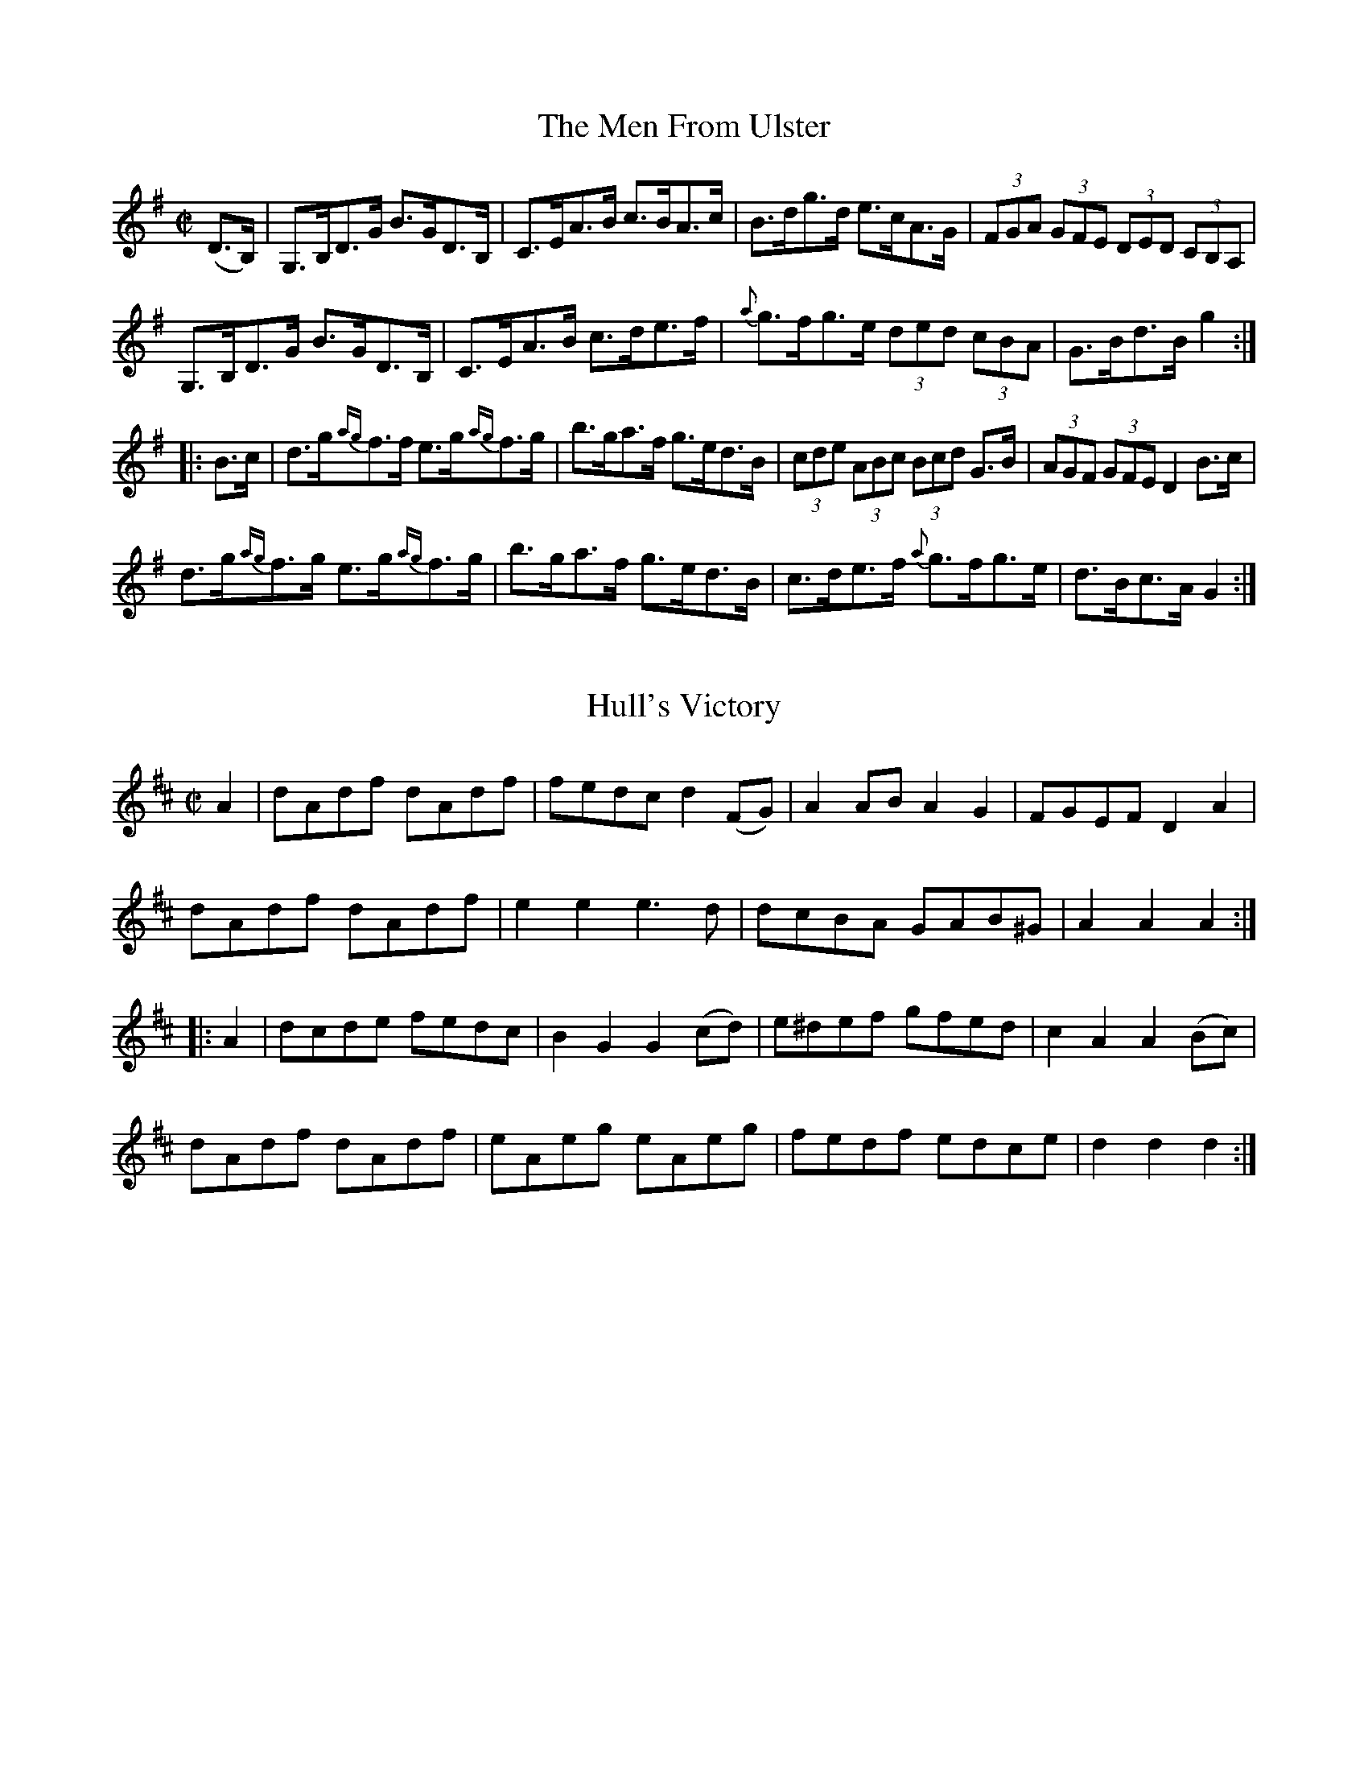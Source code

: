 
X: 1701
T: The Men From Ulster
M:C|
L:1/8
B:O'Neill's 1701
R:Hornpipe
Z:"Transcribed by Bob Safranek, rjs@gsp.org"
K:G
(D>B,) | G,>B,D>G B>GD>B, | C>EA>B c>BA>c |    B>dg>d e>cA>G |\
(3FGA (3GFE (3DED (3CB,A, |
         G,>B,D>G B>GD>B, | C>EA>B c>de>f | {a}g>fg>e (3ded (3cBA | G>Bd>B g2 :|
|: B>c | d>g{ag}f>f e>g{ag}f>g | b>ga>f g>ed>B | (3cde (3ABc (3Bcd G>B |\
(3AGF (3GFE D2 B>c |
         d>g{ag}f>g e>g{ag}f>g | b>ga>f g>ed>B | c>de>f {a}g>fg>e | d>Bc>A G2 :|


X: 1702
T: Hull's Victory
M:C|
L:1/8
B:O'Neill's 1702
R:Hornpipe
Z:"Transcribed by Bob Safranek, rjs@gsp.org"
K:D
   A2 | dAdf dAdf | fedc  d2 (FG) | A2 AB A2 G2 | FGEF  D2  A2  |
        dAdf dAdf | e2 e2 e3  d   | dcBA  GAB^G | A2 A2 A2     :|
|: A2 | dcde fedc | B2 G2 G2 (cd) | e^def gfed  | c2 A2 A2 (Bc) |
        dAdf dAdf | eAeg  eAeg    | fedf  edce  | d2 d2 d2     :|


X: 1703
T: The Shaskeen Clog
M:C|
L:1/8
N:"collected by McFadden"
B:O'Neill's 1703
R:Hornpipe
Z:"Transcribed by Bob Safranek, rjs@gsp.org"
K:G
   D>F |   G3   B A2   A>c | d>ge>d c>AA>c | B>dB>G (3ABc A>F | G>BA>G F>DE>F |
         (TGFG)>B A2 (3ABc | d>ge>d c>AA>g | Tfef>a   e>cA>c  | B>GA>F G2    :|
|: B>c |  dg{a}gf g2   f>g | a>ba>g f>dd>c | B>cB>G (3ABc A>F | G>BA>G F>D D2 |
          dg{a}gf g2   f>g | a>ba>g f>dd>e | Tfef>a   e>cA>c  | B>GA>F G2    :|


X: 1704
T: The Threshers
M:C|
L:1/8
N:"collected by McFadden"
B:O'Neill's 1704
R:Hornpipe
Z:"Transcribed by Bob Safranek, rjs@gsp.org"
K:D
   (FG) | A2 (Bc) dcdB |     AdFD   EA,B,C | DCDE FEFG | dBAF  E2 (FG) |
          A^GAc   dcdB |     AdFD   EA,B,C | ABdB AFEG | F2 D2 D2     :|
|: (de) | fa{b}af bfag | ((3fga) ec  dcBA  | FABc dcdb | afed  e2 (fg) |
          afbf    agfe | ((3fga) ec  dcBA  | FAdA BGEG | F2 D2 D2     :|


X: 1705
T: Chief O'Neill's Visit
M:C|
L:1/8
N:"collected by Cronin"
B:O'Neill's 1705
R:Hornpipe
Z:"Transcribed by Bob Safranek, rjs@gsp.org"
K:A
   ((3EFG) | A3 B Ac ((3efg) | a2 (ag) aece |   fdBA  GABc | dBcA GEFG |
             ABAG Ac ((3efg) |   agab  aece |   fdBA  GABc | defg a2  :|
|:    (cd) | eaag    fece    |   dbbg  efge |   gbeg  begb | agab agfg |
             agfe    fece    |   fdBf  ecAc | B2 (gf) edcB | Aagb a2  :|


X: 1706
T: Sorry Too Late
M:C|
L:1/8
N:"collected by McFadden"
B:O'Neill's 1706
R:Hornpipe
Z:"Transcribed by Bob Safranek, rjs@gsp.org"
K:G
   d>c | (3Bcd A>B G>DB,>D | G>B (3def g2 b>f | (3gfe d>B c>de>a |\
(3gfe (3dcB A>dc>d |
          B>dA>B  G>DB,>D  | G>B (3def g2 b>f | (3gfe (3dcB c>ed>c | B>GA>F G2:|
|: B>d | (3gag e>g (3faf d>f | g>fe>g f2 e2 | g>ba>f (3gab (3agf |\
(3gfe (3dcB A>dc>d |
         (3Bcd A>B G>DB,>D | G>B (3def g2 b>f | (3gfe (3dcB c>ed>c | B>GA>F G2:|


X: 1707
T: Pretty Maggie Morrissey
M:C|
L:1/8
N:"collected by McFadden"
B:O'Neill's 1707
R:Hornpipe
Z:"Transcribed by Bob Safranek, rjs@gsp.org"
K:G
   B>c | (3ded B>d {d}c>AF>A | G>FG>A G>AB>c | d>g (3gfg e>fg>e |\
(3ded B>G A2 B>c|
         (3ded B>d {d}c>AF>A | G>FG>A B>c d2 | (3def (3gfe (3ded (3cBA |\
G>gd>B G2 :|
|: B>c | d>g (3{a}gfg e>g (3{a}gfg | d>g (3{a}gfg e>f g2 | (3def (3gfe d>Bg>B |\
A>GA>B A2 B>c |
         d>g (3{a}gfg e>g (3{a}gfg | d>g (3{a}gfg e>f g2 |\
(3def (3gfe (3ded (3cBA | G>gd>B G2 :|


X: 1708
T: The First Of May
M:2/4
L:1/16
N:"collected by F. O'Neill"
B:O'Neill's 1708
R:Hornpipe
Z:"Transcribed by Bob Safranek, rjs@gsp.org"
K:A
   (AG) | EAAB cBcA | dcde f2(ef) | gedc dfed | cAGF G2G2 |
          EAAB cBcA | dcde f2(ef) | gedc dfec | A2AA A2  :|
|: (fg) | a2af g2ge | fgfd e2(ed) | cdef gfed | cAGF G2G2 |
          EAAB cBcA | dcde f2(ef) | gedc dfec | A2AA A2  :|


X: 1709
T: Autumn Woods
M:2/4
L:1/16
N:"collected by Cronin"
B:O'Neill's 1709
R:Hornpipe
Z:"Transcribed by Bob Safranek, rjs@gsp.org"
K:G
   (Bc) | dedc BcBA | GFGD EDB,D | cBce dBgB | AGAB A2(Bc) |
          dedc BcBA | GFGD EDB,D | Ggfe dcBA | G2G2 G2    :|
|: (cB) | ABAG FGAB | cBce defg  | afge fdec | dcde dcBc   |
          dcBd cBAc | BAGF GABc  | dgfe dcBA | G2G2 G2    :|


X: 1710
T: Bonaparte's Defeat
M:C|
L:1/8
N:"collected by Carey"
B:O'Neill's 1710
R:Hornpipe
Z:"Transcribed by Bob Safranek, rjs@gsp.org"
K:A
   A>G |    E>AA>G A>cB>A | G>AB>c d2 e>f | {a}g>fg>e d>BB>d | c>AB>G (TG>E)E>D|
            E>AA>G A>cB>A | G>AB>c d2 e>f | {a}g>fg>e e>dB>G | A2 A>A     A2  :|
|: e>f | {a}g>fg>e a>ga>e | g>fg>e d>BB>d |    c2 c>B A2 G>A | B>cB>A (TG>E)E>D|
            E>AA>G A>cB>A | G>AB>c d2 e>f | {a}g>fg>e e>dB>G | A2 A>A     A2  :|


X: 1711
T: The Fiddlers' Contest
M:C|
L:1/8
N:"collected by Cronin"
B:O'Neill's 1711
R:Hornpipe
Z:"Transcribed by Bob Safranek, rjs@gsp.org"
K:A
   (cd) | e^def ecAc | defg agaf | eagf ecAc | BABc  B2 (cd) |
          e^def ecAc | defg agaf | eagf edcB | A2 a2 A2     :|
|: (AF) | EAAB  cAec | FBBc dBfB | defg agaf | edcB  AEFG    |
          EAAB  cAeA | BABc defg | agaf edcB | A2 a2 A2     :|


X: 1712
T: Nelson's Victory
M:C|
L:1/8
B:O'Neill's 1712
R:Hornpipe
Z:"Transcribed by Bob Safranek, rjs@gsp.org"
K:G
   D2  (GF) GABc | d2 (fd) gdBG | E2 (cB) AGFA | GFGE  DCB,A, |
   G,2 (GF) GABc |  dgfa   gdBG |  Ecec   BAGF | G2 G2 G2 z2 :|
|:   Bdgd   cBcd |  ecBc  A^GAB |  cfaf   dcBc | dFGE  DCB,A, |
     Bdgd   cBcd |  egfa   gdBG |  Ecec   BAGF | G2 G2 G2 z2 :|


X: 1713
T: Corney Drew's Hornpipe
M:2/4
L:1/16
N:"collected by Hartnett"
B:O'Neill's 1713
R:Hornpipe
Z:"Transcribed by Bob Safranek, rjs@gsp.org"
K:G
   ((3DEF) | G2GF GABd | e2de gedB |     edef   gedB | AGAB     AcBA   |
             G2GF GABd | e2de gedB |     egde   BdAB | G2GG      G2   :|
|: ((3def) | g2fg a2ga | bgaf gfed |     cBcd   agfe | d^cde d2((3def) |
             g2fg a2ga | bgaf gfed | ((3efg) de BdAB | G2GG      G2   :|


X: 1714
T: The Belles Of Clonallan
M:C|
L:1/8
B:O'Neill's 1714
R:Hornpipe
Z:"Transcribed by Bob Safranek, rjs@gsp.org"
K:D
   DD D2 DFAF | dFAF  dFAF | EE E2 EGBG | eGBG  eGBG   |
   DD D2 DFAF | dFAF  dFAF | Egfg  edce | d2 d2 d2 z2 :|
|: fd d2 fdad | fddf a2 ed | cA A2 cAeA | cAAc  egfe   |
   fd d2 fdad | fddf a2 A2 | Bbag  fedc | d2 d2 d2 z2 :|


X: 1715
T: O'Connor's Favorite
M:C|
L:1/8
B:O'Neill's 1715
R:Hornpipe
Z:"Transcribed by Bob Safranek, rjs@gsp.org"
K:D
   ((3ABc) | dAFA dfaf | gfef d2 A2 | BdAd GdFd | FEED  E2 ((3ABc) |
             dAFA dfaf | gfef fcBA  | BcdB BGEC | D2 D2 D2        :|
|:   (FG)  | AFdA gdAF | GABG E3 f  | gfed cdef | edcB  A3   A     |
   ((3ded) Ad ((3fgf) df | ((3aba) fd A2 f2 | gfed cABc | d2 d2 d2 :|


X: 1716
T: The Jolly Little Boy
M:2/4
L:1/16
N:"collected by Cronin"
B:O'Neill's 1716
R:Hornpipe
Z:"Transcribed by Bob Safranek, rjs@gsp.org"
K:D
   ((3ABc) | dcdA GFED | GEFD EDB,A, | DFEG FAGB | Adce dfeg |
             fdAF GFED | DEFD EDB,A, | DFEG FAGB | Adce d2  :|
|: ((3ABc) | dcdf edBA | dfaf  gfge  | dcdf ecAc | BAGA A2((3ABc) |
             dcdg edBA | dfaf  gfge  | afge fdec | Agfe d2  :|


X: 1717
T: The Hunter's Hornpipe
M:2/4
L:1/16
N:"collected by F. O'Neill"
B:O'Neill's 1717
R:Hornpipe
Z:"Transcribed by Bob Safranek, rjs@gsp.org"
K:G
   (dc) | B2AB d2de | =fece d2d^f | g2dc BAGB | A2AA A2Bc |
          defd gddB |  cBAc B2AG  | GBdg ecAF | G2GG G2  :|
|: (dB) | G2GG G2AB |  cBAG F2dB  | G2GG GBdg | fdef d2dB |
          G2GG gfed |  cBAG F2AF  | GBdg ecAF | G2GG G2  :|


X: 1718
T: The Fairies' Hornpipe
M:2/4
L:1/16
N:"collected by F. O'Neill"
B:O'Neill's 1718
R:Hornpipe
Z:"Transcribed by Bob Safranek, rjs@gsp.org"
K:G
    D2  | GFGA BdcB | AGAB G2Bc | dgfg edcB | cedB A2Bc |
          dgfa g2fe | dedc B2AG | ABcA dcAF | G2GG G2  :|
|: (Bc) | eggf g2fe | dedc B2AG | ABcA edcB | A2dd d2Bc |
          dggf g2fe | dedc B2AG | ABcA dcAF | G2GG G2  :|


X: 1719
T: Captain O'Clery's Fancy
M:C|
L:1/8
N:"collected by J. O'Neill"
B:O'Neill's 1719
R:Hornpipe
Z:"Transcribed by Bob Safranek, rjs@gsp.org"
K:A
     E2  | A>Bc>d e>ca>f | (3efd (3cdB A2 (TBA) | G>AB>c d>cf>e | dcBA GBEG |
           A>Bc>d e>ca>f | (3efd (3cdB   Aceg   |  agfe   gfe^d | eBgf e2  :|
|: (f>g) | a>ga>f e>ca>f | (3efd (3cdB A2 (TBA) | G>AB>c d>cf>e | dcBA GBEg |
           a>ga>f e>ca>f | (3efd (3cdB   Aceg   |  agfe   gfe^d | eBgf e2  :|


X: 1720
T: Limerick Junction
M:C|
L:1/8
N:"collected by J. O'Neill"
B:O'Neill's 1720
R:Hornpipe
Z:"Transcribed by Bob Safranek, rjs@gsp.org"
K:D
(A>"   S"G) | F2 F>E F>Ad>A | B>G ((3FED) C>D E2 | F>Ad>f a>fd>f |\
(3efd (3cdB (3ABG (3FGE |
           F2 F>E F>Ad>A | B>G  (3FED  C>DE>c | d>cd>A B>G (3EFG | F2 D2 HD2 ||
  (e>d)  | c>de>f g>ec>e | d>e  (3fga  b>af>a | a>ge>g g>fd>f | e2 a2 a2 e>d |
           c>de>f g>ec>e |    d>ef>g   a>fd>f | g>fe>g g>ed>f |\
(3efd (3cdB (3ABG (3FG"   D.S."E |]


X: 1721
T: The Bridge of Athlone
M:C|
L:1/8
N:"collected by J. O'Neill"
B:O'Neill's 1721
R:Hornpipe
Z:"Transcribed by Bob Safranek, rjs@gsp.org"
K:Bb
(3FGA | B2 B2 F>Bd>B | c>Bc>d e>dc>B | A>Bc>d c>BA>G | (3FAc f>g f>ed>c |
c>dF>B (3DFB d>B | e>gc>e (3FAc e>c | (3BAc (3BAG F2 G>A | B2 d2 B2 :|
|: (A>B) | c>fa>g (3feg f>e | d>fb>a g2 g>f | (3edc (3dcB (3afe (3dcB |\
(3FAc f>g f>ed>c |
B>dF>B (3DFB f>B | e>gc>e (3FAc e>c | (3BAc (3BAG F2 G>A | B2 d2 B2 :|


X: 1722
T: Bill Ellis' Hornpipe
M:C|
L:1/8
N:"collected by J. O'Neill"
B:O'Neill's 1722
R:Hornpipe
Z:"Transcribed by Bob Safranek, rjs@gsp.org"
K:A
  c>d | e>^de>c a>ga>e | c'>bc'>e a>ga>e | f>gf>e d>cB>A | (3FGB (3egb e'2 c>d |
      e>^de>c a>ga>e | c'>bc'>e a>ga>e | (3fag (3fed c>BA>G | B2 A2 A2 :|
|: B>c | d>cd>B (3bag (3fed | c>Bc>A (3agf (3edc | B>AB>d (3gfe (3dcB | A>ce>f e2 c>d |
       | e>^de>c a>ga>e | c'>bc'>e a>ga>e (3fag (3fed c>BA>G | B2 A2 A2 :|


X: 1723
T: The Handsome Plowboy
M:2/4
L:1/16
N:"collected by J. O'Neill"
B:O'Neill's 1723
R:Hornpipe
Z:"Transcribed by Bob Safranek, rjs@gsp.org"
K:A
      E2   | A2A2 AcBA | G2B2 BdcB | A2A2 Acea | gfed cBAG |
             A2A2 AcBA | G2B2 BdcB | Acea gfed | c2A2  A2 :|
|: ((3efg) | aece aece | afdf afdf | bgeg bgeg | agfe dcBA |
             ceAe ceAe | dfBf dfBf | cegf edBG | A2A2  A2 :|


X: 1724
T: The Pet Of The House
M:C|
L:1/8
B:O'Neill's 1724
R:Hornpipe
Z:"Transcribed by Bob Safranek, rjs@gsp.org"
K:G
    D2 | G2 G2  G>BA>c | B2 B2  B>dc>e | d>gf>e d>cB>A | G>Bd>^c e>d=c>A |
         G2 G2  G>BA>c | B2 B2  B>dc>e | d>gf>e (3ded (3cBA | G2 B2 G2  :|
|: d>c | B>dG>d B>dG>d | c>eA>e c>eA>e | B>dG>d B>dG>B | A>GFE    Dedc   |
         B>dG>d B>dG>d | c>eA>e c>eA>e | G>gf>e (3ded (3cBA | G2 B2 G2  :|


X: 1725
T: The Dublin Hornpipie
M:C|
L:1/8
N:"collected by F. O'Neill"
B:O'Neill's 1725
R:Hornpipe
Z:"Transcribed by Bob Safranek, rjs@gsp.org"
K:G
(d"    S"c)|  BGDG cAFD | d^cde dBGD | EdcB AGFG | (3ABG (3FGE Dcdc |
             BGDG cAFD | d^cde dBGD | EdcB AGFA |  G>B  (3def g2  :|
  (ga)    |: b>g (3ggg dgBg | b>g (3ggg dgBg | c'>a (3aaa eaca c'>a (3aaa eaca |
b>g (3ggg dgBg | b>g (3ggg df b2 |1 (3aba (3gag (3fgf (3efe |
(3ded (3cdc (3BcB ga :|2 agfa gfec | (3ddd ef ged"    D.S."c |]


X: 1726
T: Billy Taylor's Fancy
M:C|
L:1/8
N:"collected by Gillan"
B:O'Neill's 1726
R:Hornpipe
Z:"Transcribed by Bob Safranek, rjs@gsp.org"
K:G
D>F | G>AB>c d>Be>c | d>gf>g b>gd>B | (3cBA e>c (3BAG d>B | (3ABG (3FGE D>cB>A |
      G>AB>c d>ce>c | d>gf>g b>gd>B | (3cBA e>c (3BAG (3AGF | G>BA>F G2 :|
|: (f>g) | a>g (3fge d>ef>g | (3agf (3gfe d>ef>g | (3agf (3bag (3agf (3gfe |\
d>gg>c (3BAG (3AGF |
G>AB>c d>ce>c | d>gf>g  b>gd>B | (3cBA e>c (3BAG (3AGF | G>BA>F G2 :|


X: 1727
T: Humphrey's Hornpipe
M:C|
L:1/8
B:O'Neill's 1727
R:Hornpipe
Z:"Transcribed by Bob Safranek, rjs@gsp.org"
K:A
   A2 c>A e>Af>A | e>Af>A e>cB>c | A2 c>A e>Af>A | e>cB>c A>FF>E  |
   A2 c>A e>Af>A | e>Af>A e>cB>c | A>BA>F E>cd>f | ecdB   c>A A2 :|
|: A2 c>e a2 a>f | e>fe>d c>dB>c | A2 A>e a2 a>g | g>bb>a b>ab>c' |
   A2 c>e a2 a>f | e>fe>d c>dB>c | A>BA>F E>cd>f | e>cd>B c>A A2 :|


X: 1728
T: The Queen Of May
M:2/4
L:1/16
N:"collected by F. O'Neill"
B:O'Neill's 1728
R:Hornpipe
Z:"Transcribed by Bob Safranek, rjs@gsp.org"
K:G
   (Bc) | dBcA Ggfe | edce d2(cB) |  Aced  cBAG | FAGE D2(Bc) |
          dBcA Ggfe | edce  dgfe  |  dBcA  BGAF | G2GG G2    :|
|: (cB) | ADFA GBdg | edce  dgdB  |  ADFA  GBdg | edce dgba   |
          gbfa egdf | ceBd  AcGB  | A2(cB) ADFA | G2GG G2    :|


X: 1729
T: Mitchell's Hornpipe
M:C|
L:1/8
N:"collected by J. O'Neill"
B:O'Neill's 1729
R:Hornpipe
Z:"Transcribed by Bob Safranek, rjs@gsp.org"
K:D
    A2 | d>cd>c (B>d) A2 | d>cd>c (B>d) A2 | d>cd>e  f>df>g  | a>ge>c d>AB>c   |
         d>cd>c (B>d) A2 | d>cd>e (B>d) A2 | d>cd>e  f>df>g  | a>ge>c d2      :|
|: d>e | f2 f2    e2  e2 | d2 d2   c3   z  | B>AB>d (c<A) F2 | B>AB>d (c<A) F2 |
         f2 f2    e2  e2 | d2 d2   c3   z  | d>cd>e  f>df>g  | a>ge>c d2      :|


X: 1730
T: The Man From Newry
M:2/4
L:1/16
N:"collected by J. O'Neill"
B:O'Neill's 1730
R:Hornpipe
Z:"Transcribed by Bob Safranek, rjs@gsp.org"
K:G
    D2  | G2g2 gdBG | c2e2 efge | dBdg edcB | ABcA GFED |
          G2g2 gdBG | c2e2 efge | dBdg ecAF | G2B2 G2  :|
|: (dc) | BGBG BcdB | ecec efge | dBdg edcB | ABcA GFED |
          BGBG BcdB | ecec efge | dBdg ecAF | G2B2 G2  :|


X: 1731
T: Spellan The Fiddler
M:C|
L:1/8
N:"collected by J. O'Neill"
B:O'Neill's 1731
R:Hornpipe
Z:"Transcribed by Bob Safranek, rjs@gsp.org"
K:G
((3DEF)| G>DB>G d>Bg>d | b>g (3ded c>BA>G | .F(d^cd) .A(dcd) | d>ce>d c>AF>D   |
         G>DB>G d>Bg>d | b>g (3ded c>BA>G |  f>ec>A   e>dB>G | (3FGA (2DEF G2 :|
|: g2  | b>gd>B G>Bd>g |  a>fc>A   F>Ac>f |  a>gb>a  c'>ba>g | f>ed>c B>AG>F   |
         G>Dc>G d>Bg>d | b>g (3ded c>BA>G |  f>ec>A   e>dB>G | (3FGA (3DEF G2 :|


X: 1732
T: The Widow Cantwell's Fancy
M:2/4
L:1/16
N:"collected by Mrs. Cantwell"
B:O'Neill's 1732
R:Hornpipe
Z:"Transcribed by Bob Safranek, rjs@gsp.org"
K:G
   (ge) | dBGG  GBdB  | (3ABG (3FGE DcBA |   GFGG  GBdB | BAAA A2(ge) |
          dBGG  GBdB  | (3ABG (3FGE DcBA |   GBdg  ecAF | G2G2 G2    :|
|: (Bc) | dg~g2 dg~g2 |    dg~g2    edcB | Aa{b}ag fedc | Bdef gfge   |
          dBGG  GBdB  | (3ABG (3FGE DcBA |   GBdg  ecAF | G2G2 G2    :|


X: 1733
T: The Cuckoo's Nest
M:2/4
L:1/16
N:"1st Setting" "collected by F. O'Neill"
B:O'Neill's 1733
R:Hornpipe
Z:"Transcribed by Bob Safranek, rjs@gsp.org"
K:Em
   (GA) | BGEG  BGEG  | BAGF E2(FG) | AFDF  AFDF | AGFE D2(EF) |
          GFGE g2(fe) | dBGB d2(cB) | AGFE  DEFA | G2E2 E2    :|
|: (GA) | B2e2  efge  | d2B2 B2(dB) | AB^de faef | d2A2 A2 z2  |
          B2e2  efge  | dBGB d2(cB) | AGFE  DEFA | G2E2 E2    :|


X: 1734
T: The Cuckoo's Nest
M:2/4
L:1/16
N:"2nd Setting" "collected by F. O'Neill"
B:O'Neill's 1734
R:Hornpipe
Z:"Transcribed by Bob Safranek, rjs@gsp.org"
K:G
   (dc) | BABG GBdg | fdcB   cedc  |  BABG  FGAB | c2A2 A2(dc) |
          BABG GBdg | fdcB   cedc  |  BABG  FGAc | B2G2 G2    :|
|: (Bc) | dBGB dBGB | dcBA  G2(AB) |  cAFA  cAFA | cBAG F2(BA) |
          GABc d2g2 | fdcB   cedc  |  BABG  FGAc | B2G2 G2    :|
|: (Bc) | dggf gabg | afd^c d2(de) | =fede ^fgaf | gfdB cedc   |
          BABG GBdg | fdcB   cedc  |  BABG  FGAc | B2G2 G2    :|


X: 1735
T: Dancing On The Green
M:C|
L:1/8
N:"collected by (Balfe)"
B:O'Neill's 1735
R:Hornpipe
Z:"Transcribed by Bob Safranek, rjs@gsp.org"
K:Bb
   f>gf>d g>ec>A  |   B>cd>B   c>AF>D | E>FG>A   B>cd>B  | (3cdc (3BAG F2 F2  |
   f>gf>d g>ec>A  |   B>cd>B   c>AF>D | E>GB>d e>d (3cBA |   c2    B2  B2 z2 :|
|: B>AB>c d>^cd>e | f2 ((3fga) b>fd>f | b>ag>f   e>dc>B  | (3cdc (3BAG F2 (FE)|
   D>BF>B c>BF>B  |   G>BE>B   e>cA>c | B>gf>e   d>cB>A  |   c2    B2  B2 z2 :|


X: 1736
T: Balfe's Hornpipe
M:C|
L:1/8
N:"collected by Early"
B:O'Neill's 1736
R:Hornpipe
Z:"Transcribed by Bob Safranek, rjs@gsp.org"
K:D
((3ABc) | d>ec>d (3BAG (3AGF | G2 (f<b) (f<b)a>g | (3fag (3fed (3egf (3edc | (3dfa (3d'c'b (3aba (3gfe |
d>ec>d   (3BAG (3AGF | G2 (f<b) (f<b)a>g | (3fag (3gfe (3egf (3edc | d2 f2 d2 :|
|: ((3ABc) | d>f (3abc' d'>c'd'>c' | b>ab>c' b>ge>d | c>de>f g>fg>b | a>^ga>b a2 ((3ABc) |
d>f (3abc' d'>c'd'>c' | b>ab>c' b2 a>g | (3fag (3fed (3egf (3edc | d2 f2 d2 :|


X: 1737
T: Jack's The Lad
M:C|
L:1/8
B:O'Neill's 1737
R:Hornpipe
Z:"Transcribed by Bob Safranek, rjs@gsp.org"
K:D
   ((3ABc) | d2 D2 D2 (AG) | FAdc   defd   | e2 E2 E2 (ed) | cea^g a2  f2  |
             gfga   bagf   | gfec   dcBA   | Bdce   dfeg   | f2 d2 d2     :|
|:  (AG)   | FAdA   FAdA   | B2 G2 G2 (GF) | GBeB   GBed   | c2 A2 A2 (ef) |
             gfga   bagf   | gfec   dcBA   | Bdce   dfeg   | f2 d2 d2     :|


X: 1738
T: Higgins' Hornpipe
M:C|
L:1/8
N:"collected by J. O'Neill"
B:O'Neill's 1738
R:Hornpipe
Z:"Transcribed by Bob Safranek, rjs@gsp.org"
K:D
F>E| D>FA>F D>GB>G | F>Ad>e f>dA>F | F>A (3def g>fe>d | (3efd (3cdB (3ABG (3FGE|
     D>FA>F D>GB>G | F>Ad>e f>dA>F |  F>Ad>g   f>ed>c |  d2  f2  d2 :|
|:c>d|e>A (3AAA f>A (3AAA|g>A (3AAA f>A (3AAA|e>Af>A g>Af>A|(3efd (3cdB (3ABG (3FGE|
     D>FA>F D>GB>G | F>Ad>e f>dA>G | F>Ad>g f>ed>c | d2 f2 d2 :|


X: 1739
T: Cooney's Hornpipe
M:2/4
L:1/16
N:"collected by J. O'Neill"
B:O'Neill's 1739
R:Hornpipe
Z:"Transcribed by Bob Safranek, rjs@gsp.org"
K:G
    D2  | G2GF GBdB | A^GAB cdef | gfgf ecAG | FGAF DEFD |
          GFEF GBdB | A^GAB cdef | gfgf ecAF | G2G2 G2  :|
|: (Bc) | dedc Bcdf | efed ^cdef | gfgf ecAG | FGAF DEFD |
          GFEF GBdB | A^GAB cdef | gfgf ecAF | G2G2 G2  :|


X: 1740
T: The Southern Shore
M:2/4
L:1/16
N:"collected by J. O'Neill"
B:O'Neill's 1740
R:Hornpipe
Z:"Transcribed by Bob Safranek, rjs@gsp.org"
K:G
    D2  | GdBG  AcAF | GABG  D2(GF) | EGAB  cBAG | FAdc (3fed (3cBA |
          GdBG  AcAF | GABG  D2(GF) | Eedc  BAGF | A2G2   G2       :|
|: (AG) | FAd^c dBAG | FAd^c  dfed  | ^cdef gece | d^cde d2(d=c)    |
          BcBA  GBec | ABAG   FAdf  | egfe  dcBA | G2B2   G2       :|


X: 1741
T: Gillespie's Hornpipe
M:2/4
L:1/16
N:"collected by J. O'Neill"
B:O'Neill's 1741
R:Hornpipe
Z:"Transcribed by Bob Safranek, rjs@gsp.org"
K:A
   (ed) | cBAc BAGB | Aaga fecA | GBEB Bcdf | edcd B2(ed) |
          cBAc BAGB | Aaga fecA | GABc defg | a2A2 A2    :|
|: (cd) | eaga eaga | eaga fecA | GABc dcde | fedc B2(cd) |
          eaga eaga | eaga fecA | GABc defg | a2A2 A2    :|


X: 1742
T: Back Of The Haggard
M:2/4
L:1/16
N:"collected by F. O'Neill"
B:O'Neill's 1742
R:Hornpipe
Z:"Transcribed by Bob Safranek, rjs@gsp.org"
K:D
   ((3ABc) |    dfdf      ecAc   |    dcdB     AFDF    | GFGB Afed |c2A2 A2(Bc)|
             d>A (3AAA e>A (3AAA |    fefg     afdc    | BdcB AGFE |D2D2 D2   :|
|: ((3ABc) |    dcdA      FADF   |  .B(GFG)   .B(GFG)  | gefd ecdB |cdec dcBc  |
             A>d (3ddd c>e (3eee | d>f (3fff e>g (3ggg | fafd egec |d2d2 d2   :|


X: 1743
T: Wandering Willy
M:2/4
L:1/16
N:"collected by J. O'Neill"
B:O'Neill's 1743
R:Hornpipe
Z:"Transcribed by Bob Safranek, rjs@gsp.org"
K:G
   (dc) | BGDG  B2cB  | A^GAB c2(BA) | Bgdg BgdB | c2A2 A2(dc) |
          BGDG B2(cB) | A^GAB  c2d2  | egdg BgAc | B2G2 G2    :|
|: (Bc) | dgfg  edBd  | ea^ga e2(ga) | bagf gedB | c2A2 A2(Bc) |
          dgfg  edBd  | ea^ga  e2d2  | egdg BgAc | B2G2 G2    :|


X: 1744
T: Ned Naughton's Hornpipe
M:2/4
L:1/16
N:"collected by J. O'Neill"
B:O'Neill's 1744
R:Hornpipe
Z:"Transcribed by Bob Safranek, rjs@gsp.org"
K:D
   ((3ABc) | dcde  dAFA | Bcde dcBA | BGGB AFdF | EFGA GFED |
             dcde  fdAF | EFGA Bcde | fdcd BGEC | D2D2 D2  :|
|:   z2    | A^GAB Acef | gefd dcBA | BGGB AFdF | EFGA GFED |
             dAFA  GBEG | FAdf ecAF | GBAG FDEC | D2D2 D2  :|


X: 1745
T: The Mountains of Kerry
M:C
L:1/8
B:O'Neill's 1745
R:Hornpipe
Z:"Transcribed by Bob Safranek, rjs@gsp.org"
K:G
   G2 gd edBA  | G2 gd edBG  | DGBG AGBG | DGBd   cBAB  |
   G2 gd edBA  | G2 gd edBd  | gfgd ecAF | G2 G2 G2 z2 :|
|: B3 c  d2 d2 | cBcd  e2 e2 | A3 B cBcA | Ggfa  g2 g2  |
   dBdg  eceg  | fdfa  gfge  | dBdg ecAF | G2 G2 G2 z2 :|


X: 1746
T: The Flowers Of Edinburgh
M:2/4
L:1/16
B:O'Neill's 1746
R:Hornpipe
Z:"Transcribed by Bob Safranek, rjs@gsp.org"
K:G
     (GE)  | D2(DE) G2G2  |      BGBd     cBAG  | FGEF DEFG | AFcF E2(GE) |
             D2(DE) G2G2  |      BGBd     efge  | dcBA GFGA | B2G2 G2    :|
|: ((3def) | g2(gf) gbag  |     f2(fe)    fagf  | edef gfed | B2e2 e2(ge) |
              dBGB d2(Bd) | ((3efg) (fa) g2(ge) | dcBA GFGA | B2G2 G2    :|


X: 1747
T: One Of The Boys
M:C|
L:1/8
B:O'Neill's 1747
R:Hornpipe
Z:"Transcribed by Bob Safranek, rjs@gsp.org"
K:Bb
    F2  | B2 (Bc) BFDF |   BcdB  edcB |  Bdfg   fdBd | edcB  AcAF  |
           B2 (Bc) BFDF |   BcdB  edcB |  Bdfg   fecd | B2 B2 B2   :|
|: (Bd) | f2 (fg) fdfb | g2 (ga) gfga |  bagf edcB | ABcA F2 (de) |
          f2 (fg) fdfb | g2 (ga) gfga | b2 (fd) ecBc | B2 B2 B2   :|


X: 1748
T: The Redhaired Boy
M:2/4
L:1/16
N:"collected by F. O'Neill"
B:O'Neill's 1748
R:Hornpipe
Z:"Transcribed by Bob Safranek, rjs@gsp.org"
K:A
   (AG) | EAAG  ABcd  | efec d2(cd) | edcB ABcA | BGEF G2(ED) |
          EAAG  ABcd  | efec d2(cd) | eaab aged | c2A2 A2    :|
|: (ef) | gfga g2(ef) | gfec d2(cd) | edcB ABcA | BGEF G2(ED) |
          EAAG  ABcd  | efec d2(cd) | eaab aged | c2A2 A2    :|


X: 1749
T: The Fancy Fair
M:C|
L:1/8
N:"collected by Ennis"
B:O'Neill's 1749
R:Hornpipe
Z:"Transcribed by Bob Safranek, rjs@gsp.org"
K:G
  d>c | (3Bcd c>A B>GA>F | G>BA>F G2 (3def|g>ba>f g>ed>B | c>BA>B c>ed>c |
     B>dc>A  B>GA>F | G2 (f<b) (f<b) a>g|(3fag (3fed (3egf (3edc | d>fe>c d2 :|
|:d>c|(3Bcd g>a b>gd>c| B2 (f<a) (f<a) d>c| (3Bcd g>a b>gd>B| G2 (e<g) (e<g) (3def|
(3gag (3fed (3gag (3fed | (3gag (3fed d>cB>A | (3Bcd (3gfe d>cB>A | B>cA>F G2:|


X: 1750
T: Higgins' Best
M:C|
L:1/8
N:"collected by McElligott"
B:O'Neill's 1750
R:Hornpipe
Z:"Transcribed by Bob Safranek, rjs@gsp.org"
K:A
 A2 (Ac) eAce | acea Tc'2 (ba) | faea  ceaf | ecBA FAEC   |
A,2 (Ac) eAce | acea Tc'2 (ba) | faea  cefe | ceBe A2 z2 :|
 A2 (Ac) BAFA | agaf   ecBA    | dfce  BdAc | dBcA BAFA   |
 EAce    acea | d'bc'a bafa    | eacf ed'bg | a2 a2 a2    |]


X: 1751
T: The Wily Old Bachelor
M:C|
L:1/8
B:O'Neill's 1751
R:Hornpipe
Z:"Transcribed by Bob Safranek, rjs@gsp.org"
K:G
   (DC) | B,DGA BGDB, | CEAB cAFD | B,DGA BGc>B | (3ABG (3FGE (3DEC (3B,CA, |
          B,DGA BGDB, | CEAB cAFD | B,DGB ADEF  |   G2    B2    G2         :|
|: (ga) | bgeg  dgBg  | dgBg dgBg | bgeg  dgBg  |      fgab     a2   (ga)   |
          bgeg  dgBg  | cBAB cdef | gdBG  EcAF  |   G2    B2    G2         :|


X: 1752
T: The Old Story Teller
M:2/4
L:1/16
N:"collected by J. O'Neill"
B:O'Neill's 1752
R:Hornpipe
Z:"Transcribed by Bob Safranek, rjs@gsp.org"
K:G
   ((3DEF) |   G2GA  BcdB |    cBcd e2((3def) |    gfge    dBGB | cBAG FADF |
              G2(GA) BcdB | {d}cBcd   e^deg   |    bgdB {d}cAFD | G2G2 G2  :|
|: ((3def) | {a}gfga bgdB | {d}cBcd   ecAc    | {a}gfga    bgdB | cdef g2(ga) |
            ((3bag) fa ((3gfe) df | ((3edc) ge dBGB | dgfg fdcA | G2G2 G2  :|


X: 1753
T: The Londonderry Hornpipe
M:C|
L:1/8
N:"collected by Delaney"
B:O'Neill's 1753
R:Hornpipe
Z:"Transcribed by Bob Safranek, rjs@gsp.org"
K:D
   (A>G) | F2 A>d f>dA>F | G2 B>d g>dB>G | F2 A>d f>dA>F | E2 G>B e>cA>G |
           F2 A>d f>dA>F | G2 B>d g2 a>g | f>af>d B>ge>c | d2  f2  d2   :|
|: (f>g) | a2 f>d A>df>a | g2 e>c A>ce>g | a2 f>d A>dg>f | (3efd (3cdB A2 f>g |
           a2 f>d A>df>a | g>ec>e g2 a>g | f>af>d B>ge>c | d2  f2  d2   :|
|: (A>G) | (3FED A>D B>DA>D | d>cd>f e>cA>G | (3FED A>D B>DA>D | E>GF>A G>BA>G |
      (3FED A>D B>DA>C | d>cd>f e>ce>g | (3fgf d>f {a}g>ec>e | d>f ((3edc) d2 :|
|:((3efg)|a>^ga>b a>fd>f |g>fg>a g>ec>e |a>^ga>b a>fd>f |(3efd (3cdB A2 ((3efg) |
      a>^ga>b a>fd>f | g>fe>f g>ba>g | (3fgf d>f {a}g>ec>e | d>f ((3edc) d2 :|
|: f>g | (3.a.a.a f>d A>df>d |(3.g.g.g e>c A>ce>c |f>dg>e a>fb>g |e>cd>B A2 f>g|
         (3.a.a.a f>d A>df>d |(3.g.g.g e>c A2 a>g |f>dA>F E>ge>c | d2 f2 d2 :|
|: (F>G) | A>FA>d f>ed>c | B.GB>e g>fe>d | c>Ac>e a>gf>e | f>cd>B A2 F>G |
           A>FA>d f>ed>c | B>GB>d g2 a>g | f>af>d B>ge>c | d2 f2 d2 :|


X: 1754
T: Hawk's Hornpipe
M:C|
L:1/8
N:"collected by McFadden"
B:O'Neill's 1754
R:Hornpipe
Z:"Transcribed by Bob Safranek, rjs@gsp.org"
K:A
   (ed) | c2 EF G2 EF | GFGA  GAcd   |      egec  AdcA | GFEF G2 (FG) |
          AGAB  cBcA  | dcde g2 (fg) | ((3agf) ge fdec |1 A2 (3AAA AGAB :|2 A2 (3AAA Acef ||
|: gfga gfed | cdef gfed | eaab c'bag | e2 a2 a2 (ef) |
((3gfe) af ((3gfe) dB|cdeg g2 (fg)|((3agf) ge fdec|1 A2 (3AAA Acef:|2A2 (3AAA A2|]


X: 1755
T: Always Welcome
M:2/4
L:1/16
N:"collected by Cronin"
B:O'Neill's 1755
R:Hornpipe
Z:"Transcribed by Bob Safranek, rjs@gsp.org"
K:A
   (AF) | E2EF A2AB | cBAB ceeg | fefg agaf | ecBc AFFA |
          E2EF A2AB | cBAB ceeg | fefg agaf | ecBc A2  :|
|:  c2  | A2Ac eccf | ecac eccd | B2Bd fefg | agaf edcB |
          A2Ac eccf | ecac ecce | fefg agaf | ecBc A2  :|
|:  e2  | a2ga faea | faea fccB | E2EF AGAB | cBAc BFFe |
          a2ga faea | faea fcce | fefg agaf | ecBc A2  :|


X: 1756
T: Jim Boulton's Fancy
M:2/4
L:1/16
N:"collected by J. O'Neill"
B:O'Neill's 1756
R:Hornpipe
Z:"Transcribed by Bob Safranek, rjs@gsp.org"
K:A
    E2  | ABcA  BcdB  | cdec A2(Bc) | defe dcBA | GABG EFGE |
           ABcA  BcdB  | cdec  defg  | agae fdBG | A2A2 A2  :|
|: (cd) | ecec a2(cd) | ecec A2(Bc) | defe dcBA | GABG EFGE |
          ABcA  BcdB  | cdec  defg  | agae fdBG | A2A2 A2  :|


X: 1757
T: John Carey's Daughter
M:C|
L:1/8
N:"collected by J. O'Neill"
B:O'Neill's 1757
R:Hornpipe
Z:"Transcribed by Bob Safranek, rjs@gsp.org"
K:D
   A>G | F>d (3dcd f>d (3dcd | fdcd B2 A>G | F>d (3dcd f>d (3dcd | BGFG E2 A>G |
         F>d (3dcd f>d (3dcd | fdcd B2 A>G |    FdcB      AFGE   | D2 d2 D2   :|
|: d2  | f>d (3dcd    Bcde   | fdcd B2 F2  |    BABc      dcde   | fdcd B2 Bc  |
           d>fed      cecA   | B>dBG FAFD  |   E>DCD     EFGA    | F2 D2 D2   :|


X: 1758
T: Where Did You Find Her?
M:C|
L:1/8
N:"collected by McFadden"
B:O'Neill's 1758
R:Hornpipe
Z:"Transcribed by Bob Safranek, rjs@gsp.org"
K:D
   {g}fe | dAFA   DAFA   |   dAGA     DAFA   | ((3Bcd) ef gefd | edcB  Agfe |
           dAFA   DAFA   |   dAGA    D2 FA   |    B>ged   cABc | d2 f2 d2  :|
|: (fg)  | afdf .A>(dcd) | .F>(dcd) .A>(dcd) | ((3Bcd) ef gefd | cdef e2 (b^g)|
           afdf .A>(dcd) | .F>(dcd) .A>(dcd) |    B>ged   cABc | d2 f2 d2  :|


X: 1759
T: The Glories Of Spring
M:C|
L:1/8
N:"collected by F. O'Neill"
B:O'Neill's 1759
R:Hornpipe
Z:"Transcribed by Bob Safranek, rjs@gsp.org"
K:Gm
   G,>A, | B,4 A,4 | G,>A,B,>C D>GG>A | B>GA>^F G>=FD>E | {G}F>EF>D C>A,A,>C |
(3B,B,B, B,>B, (3A,A,A, A,>A,|G,>A,B,>C D>GG>A |B>GA>^F G>=FD>E |{G}F>DC>A, G,2:|
|: D>E | F>GF>D B,>DF>A | B2 c2 d2 B>c | d>^cd>e d>BG>A | B>GA>^F G>=FD>E |
         F>GF>D B,>DF>A | B2 c2 d2 B>c | d>^cd>e d>BG>A | B>GA>^F G2     :|


X: 1760
T: Roger Was A Plowboy
M:C|
L:1/8
N:"collected by F. O'Neill"
B:O'Neill's 1760
R:Hornpipe
Z:"Transcribed by Bob Safranek, rjs@gsp.org"
K:G
     (GF)  | DGGF   GABG  | AFDE F2 ((3ABc) | defd cAGF | DEFE FGAF |
             DGGF   GABG  | AFDE F2 ((3ABc) | dfeg fdcA | GBAF G2  :|
|: ((3ABc) | dedB c2 (Bc) | dgfa g2   (ga)  | bgag fdde | fdcA GBAF |
             DGGF   GABG  | AFDE F2 ((3ABc) | dfeg fdcA | GBAF G2  :|


X: 1761
T: The Merry Gardener
M:C|
L:1/8
N:"collected by J. O'Neill"
B:O'Neill's 1761
R:Hornpipe
Z:"Transcribed by Bob Safranek, rjs@gsp.org"
K:F
   A>B | {d}c>AG>A F2 D>E | F>GA>c    f2 f>g | a>gf>d c>AF>A | d>cA>F G>BA>G |
            F>ED>E F>GA>c | d>fe>g    f2 e>d | c>AG>F G>BA>G | F2 F2  F2    :|
|: c>B |    A>FA>c f>ag>f | e>gf>d    c2 d>e | f>dc>A B>AB>c | A>FB>A G2 c>B |
            A>cf>a b>ge>c | a>fc>A {c}B2 c>B | A>cf>c d>BG>E | F2 F2  F2    :|


X: 1762
T: The Kilfinane Hornpipe
M:C|
L:1/8
N:"collected by Cronin"
B:O'Neill's 1762
R:Hornpipe
Z:"Transcribed by Bob Safranek, rjs@gsp.org"
K:G
   (DE) | DGBd cAFA | Ggfg edBc | DGGB cBcB | (3ABA (3GFE D2 (DE) |
          DGBd cAFA | dgfg edcB | edcB dcBA |   G2    B2  G2     :|
|: (Bc) | dcde dcBc | dgfg edBc | dcde dBGB | (3ABA (3GFE D2 (Bc) |
          dcde dcBc | dgfg edBg | bagf afdf |   g2    b2  g2     :|
|: (Bc) | dBGB dbfg | ecAc efge | afdf bgfg | (3aba (3gfe d2 (Bc) |
          dBGB dbfg | ecAc efga | bagf agfd |   g2    b2  g2     :|


X: 1763
T: The Faithful Friend
M:C|
L:1/8
N:"collected by Cronin"
B:O'Neill's 1763
R:Hornpipe
Z:"Transcribed by Bob Safranek, rjs@gsp.org"
K:D
   (AG) | FD (3DDD DEFG | A^GAB cBAc |    dcde  fged | cABc dcAG |
            FDDE   FEFG | A^GAB cBAc |    dcde  fged | cABc d2  :|
|: (de) | fd (3ddd dfaf | gfed  cdeg |    fedc  dfaf | gece dcde |
          fd (3ddd dfaf | gfed  cdeg |    fgaf  gbag | fgec d2  :|
|: (de) |   fged   efec | dcAB  cAGA | FD (3DDD DEFG | ABcA dcde |
            fdef   dcAB | cBcA  GFEF |    Dddc  defa | gece d2  :|


X: 1764
T: A Prize For The Ladies
M:C|
L:1/8
N:"collected by Casey"
B:O'Neill's 1764
R:Hornpipe
Z:"Transcribed by Bob Safranek, rjs@gsp.org"
K:G
   ((3DEF) | GABG   AGEG  | c2 ce  dcAB | GABG  AGEG |  AGAB A2 ((3DEF) |
             GABG   AGEG  | c2 ce  dcAB | Ggfe  dcAc | B2 G2 G2        :|
|: ((3DEF) | GFGB d2 (de) |  fefg fe d2 | edef ed c2 |  Bgfe    dcBA    |
             GFGB d2 (de) |  fefg  fedc | dgfe  dcAc | B2 G2 G2        :|


X: 1765
T: Whitney's Fancy
M:C|
L:1/8
N:"collected by F. O'Neill"
B:O'Neill's 1765
R:Hornpipe
Z:"Transcribed by Bob Safranek, rjs@gsp.org"
K:G
   d2 | g3 a g>fe>d | e>dB>G A>GE>F | G>FG>A  B>AB>d  | e>d(^c>e) d2 ((3def) |
        g3 a g>fe>d | e>dg>e d>BA>B | G>AG>E D>CB,>A, | B,2  G,2   G,2       :|
|: D2 | G>AB>A G>A TB2 | A>Bc>B A>B c2 | d>ef>e d>cB>A | G>AB>c Td2 D2 |
        G>AB>A G>A TB2 | A>Bc>B A>B c2 | d>ef>e d>cA>F | G2 G2 G2     :|


X: 1766
T: O'Neill's Hornpipe
M:C|
L:1/8
B:O'Neill's 1766
R:Hornpipe
Z:"Transcribed by Bob Safranek, rjs@gsp.org"
K:A
e>d|c>eA>c E>AC>E|((3A,CE) ((3Ace) a2 b>a|g>be>g B>eG>B|((3EGB) ((3egb) e'2 e>d|
    c>eA>c E>AC>E|((3A,CE) ((3Ace) a>c'b>a | g>be>g f>a^d>f | e>Bg>B e2 :|
|: d>e | f>A,D>F A>Bf>a | e>A,C>E A>df>a | g>B,E>G B>dg>a | b>ag>f e>cd>e |
         f>A,D>F A>dg>a | e>A,C>E A>ce>a | g>eb>g e>dB>e | A2 [a2c] [a2c] :|


X: 1767
T: Sault's Favorite
M:C|
L:1/8
N:"collected by Gillan"
B:O'Neill's 1767
R:Hornpipe
Z:"Transcribed by Bob Safranek, rjs@gsp.org"
K:F
   C2 | F>EF>A c>=Bc>d | f>ga>f c2 c>B | ((3ABc) f>d c>AG>F | E>FG>A G>EC>E |
        F>EF>A c>=Bc>d | f>ga>f c2 c>B | ((3ABc) f>d c>AG>E | F2 A2  F2    :|
|:c2 |((3fga) c>a f>ac>a |((3gab) d>b g>bd>b |((3fga) c>a f>ac>a | g>fe>d c2 d>e|
        f>ca>c f>ca>c  | g>cb>c g>cb>c |     c'2 b>a g>fe>g | f2 a2  f2    :|


X: 1768
T: The Seamen's Club
M:C|
L:1/8
B:O'Neill's 1768
R:Hornpipe
Z:"Transcribed by Bob Safranek, rjs@gsp.org"
K:G
    D2 | D>GG>B A>GE>G | D>GG>B e2 d>B | d2 g>f e>dc>B | c>Bc>e d>BA>G |
         D>GG>B A>GE>G | D>GG>B e2 d>B | d2 g>f e>dc>B | d>cA>B G2    :|
|: g>a | b>gf>g e>gd>B | c>BA>G F>GA>B | B>GB>d e>ce>g | a>gf>e d2 B>A |
         .G(gfg) .e(gfg) | .d(gfg) .b(gfg) | d>gf>e d>cB>A | G2 G2 G2 :|


X: 1769
T: Everybody's Fancy
M:C|
L:1/8
B:O'Neill's 1769
R:Hornpipe
Z:"Transcribed by Bob Safranek, rjs@gsp.org"
K:G
   D2 | G2 D2 TE2 (DC) | B,DGB Td2 (^cd) | edcB cBAG | FGAB cDEF |
        G2 D2 TE2 (DC) | B,DGB Td2  ^cd  | edcB cBAG | FGAB G2  :|
|: d2 | (Bd) z e dBAG  | (Bd) z d b2 g2  | (Bd) z e dBAG | FGAB Tc2 (BA) |
        (Bd) z e dBAG  | (Bd) z d b2 g2  | (Bd) z e dBAG | FGAB G2 :|


X: 1770
T: The Humors Of Castle Bernard
M:C|
L:1/8
B:O'Neill's 1770
R:Hornpipe
Z:"Transcribed by Bob Safranek, rjs@gsp.org"
K:D
  f>e | d>fA>d (3DFA d>f | a>fb>f a>gf>e | d>fA>f (3DFA d>f |(3efe (3dcB A>gf>e|
        d>fA>d (3DFA d>f | a>fb>f a>gf>e | d>^de>f (3gec (3ABc | d2 f2 d2 :|
|: A2 | c>de>f {a}g>ec>A | d>cd>e f>de>f | {a}g>fg>a b>ag>f |(3efd (3cdB A2 A>B|
        c>de>f {a}g>ec>A | d>cd>e f>de>f |  g>ba>g (3fed (3edc | d2 f2 d2 :|


X: 1771
T: Bonnie Anne
M:C|
L:1/8
N:"collected by J. O'Neill"
B:O'Neill's 1771
R:Hornpipe
Z:"Transcribed by Bob Safranek, rjs@gsp.org"
K:G
   G>AB>c d>BA>G | g>fg>e d2 A>A | B>dB>G    c>ec>A | B>dB>G G>FE>D |
   G>AB>c d>BA>G | g>fg>e d2 A>A | B>dB>G (3cde A>F | G2 G2  G2 z2 :|
|: d>ef>g f>af>d | g>bg>e f>af>d | d>ef>g    a>fe>d | B>dB>G F>AF>D |
   B>dB>G c>ec>A | f>af>d g>bg>e | d>gf>e    d>cB>A | G2 G2  G2 z2 :|


X: 1772
T: Durang's Hornpipe
M:C|
L:1/8
B:O'Neill's 1772
R:Hornpipe
Z:"Transcribed by Bob Safranek, rjs@gsp.org"
K:D
   A2 | DAFA  DAFA | BcdB  BAFA |   DAFA  DAFA | A,ECE A,ECE |
        DAFA  DAFA | BcdB  BAFA |   fgaf  bgec | d2 d2 d2   :|
|: A2 | defe  dcBA | Bcdc  BAGF | E2 (gf) edcB | Acec  dBA^G |
        A^GAB cBcd | e^def gfge |   fgaf  bgec | d2 d2 d2   :|


X: 1773
T: The Tullamore Piper
M:C|
L:1/8
N:"collected by Delaney"
B:O'Neill's 1773
R:Hornpipe
Z:"Transcribed by Bob Safranek, rjs@gsp.org"
K:D
(Tfe) | (df)(Ad) f2 (Tfe) | d2 (ba) ^gaed | ceAc eAce | dgba ^ga=gd |
         dfAd    f2 (Tfe) | d2 (ba) ^gaed | ceAc eAce | d2 f2 d2   ||
  A2  |  B2 c2  Td2 (cB)  | BA^GA F2 (ed) | ceAc eAce | dfba ^gafd  |
         B2 c2  Td2 (cB)  | BA^GA F2 (ed) | ceAc eAce | d2 f2 d2   |]


X: 1774
T: The Green Island
M:C|
L:1/8
B:O'Neill's 1774
R:Hornpipe
Z:"Transcribed by Bob Safranek, rjs@gsp.org"
K:D
   A2 | dcdA Bcde | gfed cBAG  | FAdf gfed | cedB A2 (Bc) |
        dAeA fAgA | agfe dcBA  | dfeg faeg | f2 d2 d2    :|
|: fg | agfe defg | bagf e2 ed | cAeA gfed | cedB A2 (Bc) |
        dAeA fAgA | agfe dcBA  | Bdce dgeg | f2 d2 d2    :|


X: 1775
T: The Merrymakers' Club
M:C|
L:1/8
N:"collected by J. O'Neill"
B:O'Neill's 1775
R:Hornpipe
Z:"Transcribed by Bob Safranek, rjs@gsp.org"
K:G
   ((3def) | g>ag>e d>gb>d | c>fa>c B>dg>d | B>Gd>B c>Aa>g | (3fgf (3efe d>ef>d|
             g>ag>e d>gb>d | c>fa>c B>dg>d | B>gf>g e>cA>F | G2 G2 G2 :|
|:   d>c   | B>GF>G E>GD>G |B,>DG>B c>BA>G |A>^GA>B c>BA>G | (3ABG (3FGE (3DEC (3B,CA, |
           G,>B,D>G B>dc>B | c>de>f g>fg>e | d>bc>a e>cA>F | G2 G2 G2 :|


X: 1776
T: The Baldheaded Bachelor
M:C|
L:1/8
B:O'Neill's 1776
R:Hornpipe
Z:"Transcribed by Bob Safranek, rjs@gsp.org"
K:G
   ((3DEF) |        GFGe   fdAG | FGAB   cBcA |     GBcf     gfgb | agfe dcBA |
             (3.G.G.G (Ge) fdAG | FGAB   cBcA | ((3fgf) (df) ecAF | G2 G2 G2 :|
|:  (ga)  |    b2    b2   bagf | e2 ee e2 fg |   a2   aa  (ab)ag | f2 dd d2 ef|
                   gfga    bgdB | cBAB   cdef |     afdf     ecAF | G2 G2 G2 :|


X: 1777
T: Dick Sands' Hornpipe
M:C|
L:1/8
B:O'Neill's 1777
R:Hornpipe
Z:"Transcribed by Bob Safranek, rjs@gsp.org"
K:A
   ((3efg) | a>ae>c A>cf>e | d>cB>A G>BE>G | A>Bc>d e>cA>c | B>e^d>f e>ef>g  |
             a>ae>c A>cf>e | d>cB>A G>BE>G | A>ae>c f>dB>G | A2 (3.A.A.A A2 :|
|:    d>c  | B>cB>A G>EF>G | A>Bc>d e>cA>c | d>cd>e f>ed>c | B>e^d>f e>ef>g  |
((3aba) e>c ((3fgf) d>B |((3efd) c>A ((3ded) B>G |A>ae>c f>dB>G|A2 (3.A.A.A A2:|


X: 1778
T: McElligott's Fancy
M:C|
L:1/8
N:"collected by McElligott"
B:O'Neill's 1778
R:Hornpipe
Z:"Transcribed by Bob Safranek, rjs@gsp.org"
K:D
   F>G | A>FA>d B>GB>d | A>FA>d f2 e>d | c>eg>f e>dc>d | (3efe (3dcB A2 F>G |
         A>GA>d B>GB>d | A>FA>d f2 e>d | c>eg>f e>dc>e |   d2    f2  d2    :|
|: e>f | g>fg>e c>AB>c | d>cd>e f2 e>f | g>fg>e c>AB>c | (3dfe (3dcB A2 F>G |
         A>FA>d B>GB>d | A>FA>d f2 e>d | c>eg>f e>dc>e |   d2    f2  d2    :|


X: 1779
T: The Bantry Hornpipe
M:C|
L:1/8
N:"collected by Crenin"
B:O'Neill's 1779
R:Hornpipe
Z:"Transcribed by Bob Safranek, rjs@gsp.org"
K:G
   (dc) |   BAG(B  cB)cA | dbg(e de)dB | cecA ((3Bcd)   (BG)  | FGA(G FD)EG |
            BAB(G  cB)cA | dbg(e de)dB | cedc ((3BAG) ((3AGF) | G2 B2 G2   :|
|: (cB) |   AGA(B  cB)ce | dfg(e dc)dB | cecA ((3Bcd)    BG   | FGA(G FD)EF |
          (GF)(GA) BGFD  | GABG  ABcA  | dgfe ((3ded) ((3cBA) | G2 B2 G2   :|
|:  Bc  |  dgBg   dgBg  | ((3gfg) bg fdef | gage dedc | ((3BAG) ((3AGF) G(DB,D)|
           G(gge) dBGB  | cBc(d ef)ge | dgfe ((3ded) ((3cBA) | G2 B2 G2 :|
|:(dc)|B(GGF) G(DB,D) |((3GFG) (BG) ABcA |(dc)(de) f(dcA) |((3ded) (cA) d2 (cA)|
    B(GGF) G(DB,D) | ((3GFG) ((3BAG) ABcA | d(gfe) ((3ded) ((3cBA) | G2 B2 G2 :|


X: 1780
T: Caroline O'Neill's Hornpipe
M:C|
L:1/8
N:"collected by Cronin"
B:O'Neill's 1780
R:Hornpipe
Z:"Transcribed by Bob Safranek, rjs@gsp.org"
K:G
 (Bc) | ((3dcd) (gd) BGAB | ((3cBc) (ec) AGFA | DGB(G FG)AF | GB ((3def) (gd)Bc|
        de ((3dcd) ((3BAG) (AB) | cBA(G FG)AG | GBd(g fd)cA | B(GGF) G2 :|
|:(Bd) |gfe(f gd)Bd | ((3efe) (ce) dBGc| edc(e dc)Bd | ((3gba) ((3gfe) d2 (ef)|
        ged(d cB)AG | FGA(B cd)ef  | gbg(e dc)BA | B(GGF) G2 :|
|:(Bc) | dBG(B AF)DC  | B,C(DE F)GAB | cBd(B cB)AG | ((3FEF) (AB) cedc |
         BGA(F GD)EC | B,DE(F GA)Bc | dfe(g fd)cA | B(GGF) G2 :|
|:(Bd)|((3gfg) (dg) ((3efe) ce |ded(c BG)AB |cBc(A dc)Bd |((3gba) ((3gfe) d2 (ef)|
       ((3gab) af gedB | ((3cde) dB cBAB | dfe(g fd)cA | B(GGF) G2 :|


X: 1781
T: Caroline O'Neill's Hornpipe
M:C|
L:1/8
N:"collected by Cronin"
B:O'Neill's 1780
R:Hornpipe
Z:"Transcribed by Bob Safranek, rjs@gsp.org"
K:G
 (Bc) | ((3dcd) (gd) BGAB | ((3cBc) (ec) AGFA | DGB(G FG)AF | GB ((3def) (gd)Bc|
        de ((3dcd) ((3BAG) (AB) | cBA(G FG)AG | GBd(g fd)cA | B(GGF) G2 :|
|:(Bd) |gfe(f gd)Bd | ((3efe) (ce) dBGc| edc(e dc)Bd | ((3gba) ((3gfe) d2 (ef)|
        ged(d cB)AG | FGA(B cd)ef  | gbg(e dc)BA | B(GGF) G2 :|
|:(Bc) | dBG(B AF)DC  | B,C(DE F)GAB | cBd(B cB)AG | ((3FEF) (AB) cedc |
         BGA(F GD)EC | B,DE(F GA)Bc | dfe(g fd)cA | B(GGF) G2 :|
|:(Bd)|((3gfg) (dg) ((3efe) ce |ded(c BG)AB |cBc(A dc)Bd |((3gba) ((3gfe) d2 (ef)|
       ((3gab) af gedB | ((3cde) dB cBAB | dfe(g fd)cA | B(GGF) G2 :|
